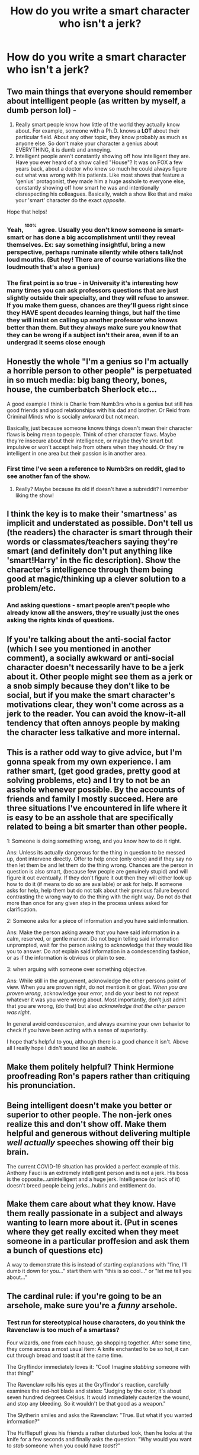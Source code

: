 #+TITLE: How do you write a smart character who isn't a jerk?

* How do you write a smart character who isn't a jerk?
:PROPERTIES:
:Author: 15_Redstones
:Score: 7
:DateUnix: 1590943817.0
:DateShort: 2020-May-31
:FlairText: Discussion
:END:

** Two main things that everyone should remember about intelligent people (as written by myself, a dumb person lol) -

1. Really smart people know how little of the world they actually know about. For example, someone with a Ph.D. knows a *LOT* about their particular field. About any other topic, they know probably as much as anyone else. So don't make your character a genius about EVERYTHING, it is dumb and annoying.
2. Intelligent people aren't constantly showing off how intelligent they are. Have you ever heard of a show called "House"? It was on FOX a few years back, about a doctor who knew so much he could always figure out what was wrong with his patients. Like most shows that feature a 'genius' protagonist, they made him a huge asshole to everyone else, constantly showing off how smart he was and intentionally disrespecting his colleagues. Basically, watch a show like that and make your 'smart' character do the exact /opposite/.

Hope that helps!
:PROPERTIES:
:Score: 23
:DateUnix: 1590946229.0
:DateShort: 2020-May-31
:END:

*** Yeah, ^{^{100%}} agree. Usually you don't know someone is smart-smart or has done a big accomplishment until they reveal themselves. Ex: say something insightful, bring a new perspective, perhaps ruminate silently while others talk/not loud mouths. (But hey! There are of course variations like the loudmouth that's also a genius)
:PROPERTIES:
:Author: bluuepigeon
:Score: 6
:DateUnix: 1590957443.0
:DateShort: 2020-Jun-01
:END:


*** The first point is so true - in University it's interesting how many times you can ask professors questions that are just slightly outside their specialty, and they will refuse to answer. If you make them guess, chances are they'll guess right since they HAVE spent decades learning things, but half the time they will insist on calling up another professor who knows better than them. But they always make sure you know that they can be wrong if a subject isn't their area, even if to an undergrad it seems close enough
:PROPERTIES:
:Author: XxyxXII
:Score: 5
:DateUnix: 1590964693.0
:DateShort: 2020-Jun-01
:END:


** Honestly the whole "I'm a genius so I'm actually a horrible person to other people" is perpetuated in so much media: big bang theory, bones, house, the cumberbatch Sherlock etc...

A good example I think is Charlie from Numb3rs who is a genius but still has good friends and good relationships with his dad and brother. Or Reid from Criminal Minds who is socially awkward but not mean.

Basically, just because someone knows things doesn't mean their character flaws is being mean to people. Think of other character flaws. Maybe they're insecure about their intelligence, or maybe they're smart but impulsive or won't accept help from others when they should. Or they're intelligent in one area but their passion is in another area.
:PROPERTIES:
:Author: LondonFoggie
:Score: 11
:DateUnix: 1590952470.0
:DateShort: 2020-May-31
:END:

*** First time I've seen a reference to Numb3rs on reddit, glad to see another fan of the show.
:PROPERTIES:
:Score: 2
:DateUnix: 1590962298.0
:DateShort: 2020-Jun-01
:END:

**** Really? Maybe because its old if doesn't have a subreddit? I remember liking the show!
:PROPERTIES:
:Author: LondonFoggie
:Score: 1
:DateUnix: 1590977125.0
:DateShort: 2020-Jun-01
:END:


** I think the key is to make their 'smartness' as implicit and understated as possible. Don't tell us (the readers) the character is smart through their words or classmates/teachers saying they're smart (and definitely don't put anything like 'smart!Harry' in the fic description). Show the character's intelligence through them being good at magic/thinking up a clever solution to a problem/etc.
:PROPERTIES:
:Author: 420SwagBro
:Score: 8
:DateUnix: 1590955589.0
:DateShort: 2020-Jun-01
:END:

*** And asking questions - smart people aren't people who already know all the answers, they're usually just the ones asking the rights kinds of questions.
:PROPERTIES:
:Author: gremilym
:Score: 2
:DateUnix: 1591017173.0
:DateShort: 2020-Jun-01
:END:


** If you're talking about the anti-social factor (which I see you mentioned in another comment), a socially awkward or anti-social character doesn't necessarily have to be a jerk about it. Other people might see them as a jerk or a snob simply because they don't like to be social, but if you make the smart character's motivations clear, they won't come across as a jerk to the reader. You can avoid the know-it-all tendency that often annoys people by making the character less talkative and more internal.
:PROPERTIES:
:Author: Abie775
:Score: 5
:DateUnix: 1590947318.0
:DateShort: 2020-May-31
:END:


** This is a rather odd way to give advice, but I'm gonna speak from my own experience. I am rather smart, (get good grades, pretty good at solving problems, etc) and I try to not be an asshole whenever possible. By the accounts of friends and family I mostly succeed. Here are three situations I've encountered in life where it is easy to be an asshole that are specifically related to being a bit smarter than other people.

1: Someone is doing something wrong, and you know how to do it right.

Ans: Unless its actually dangerous for the thing in question to be messed up, dont intervene directly. Offer to help once (only once) and if they say no then let them be and let them do the thing wrong. Chances are the person in question is also smart, (because few people are genuinely stupid) and will figure it out eventually. If they don't figure it out then they will either look up how to do it (if means to do so are available) or ask for help. If someone asks for help, help them but do not talk about their previous failure beyond contrasting the wrong way to do the thing with the right way. Do not do that more than once for any given step in the process unless asked for clarification.

2: Someone asks for a piece of information and you have said information.

Ans: Make the person asking aware that you have said information in a calm, reserved, or gentle manner. Do not begin telling said information unprompted, wait for the person asking to acknowledge that they would like you to answer. Do /not/ explain said information in a condescending fashion, or as if the information is obvious or plain to see.

3: when arguing with someone over something objective.

Ans: While still in the arguement, acknowledge the other persons point of view. When you are proven right, do not mention it or gloat. /When you are proven wrong/, acknowledge your error, and do your best to not repeat whatever it was you were wrong about. Most importantly, don't just admit that you are wrong, (do that) but also /acknowledge that the other person was right/.

In general avoid condescension, and always examine your own behavior to check if you have been acting with a sense of superiority.

I hope that's helpful to you, although there is a good chance it isn't. Above all I really hope I didn't sound like an asshole.
:PROPERTIES:
:Score: 5
:DateUnix: 1590962112.0
:DateShort: 2020-Jun-01
:END:


** Make them politely helpful? Think Hermione proofreading Ron's papers rather than critiquing his pronunciation.
:PROPERTIES:
:Author: ChasingAnna
:Score: 6
:DateUnix: 1590945395.0
:DateShort: 2020-May-31
:END:


** Being intelligent doesn't make you better or superior to other people. The non-jerk ones realize this and don't show off. Make them helpful and generous without delivering multiple /well actually/ speeches showing off their big brain.

The current COVID-19 situation has provided a perfect example of this. Anthony Fauci is an extremely intelligent person and is not a jerk. His boss is the opposite...unintelligent and a huge jerk. Intelligence (or lack of it) doesn't breed people being jerks...hubris and entitlement do.
:PROPERTIES:
:Author: PetrificusSomewhatus
:Score: 7
:DateUnix: 1590948477.0
:DateShort: 2020-May-31
:END:


** Make them care about what they know. Have them really passionate in a subject and always wanting to learn more about it. (Put in scenes where they get really excited when they meet someone in a particular proffesion and ask them a bunch of questions etc)

A way to demonstrate this is instead of starting explanations with "fine, I'll dumb it down for you..." start them with "this is so cool..." or "let me tell you about..."
:PROPERTIES:
:Author: EBAJane
:Score: 2
:DateUnix: 1590957564.0
:DateShort: 2020-Jun-01
:END:


** The cardinal rule: if you're going to be an arsehole, make sure you're a /funny/ arsehole.
:PROPERTIES:
:Author: Taure
:Score: 2
:DateUnix: 1590959606.0
:DateShort: 2020-Jun-01
:END:

*** Test run for stereotypical house characters, do you think the Ravenclaw is too much of a smartass?

Four wizards, one from each house, go shopping together. After some time, they come across a most usual item: A knife enchanted to be so hot, it can cut through bread and toast it at the same time.

The Gryffindor immediately loves it: "Cool! Imagine /stabbing/ someone with that thing!"

The Ravenclaw rolls his eyes at the Gryffindor's reaction, carefully examines the red-hot blade and states: "Judging by the color, it's about seven hundred degrees Celsius. It would immediately cauterize the wound, and stop any bleeding. So it wouldn't be that good as a weapon."

The Slytherin smiles and asks the Ravenclaw: "True. But what if you wanted information?"

The Hufflepuff gives his friends a rather disturbed look, then he looks at the knife for a few seconds and finally asks the question: "Why would you want to /stab/ someone when you could have /toast/?"
:PROPERTIES:
:Author: 15_Redstones
:Score: 3
:DateUnix: 1590961133.0
:DateShort: 2020-Jun-01
:END:


** Remember that a lot of smart people (both the kind that are very intelligent/rare geniuses who think in a different way than normal and the kind that have been very well educated, smarter than average, and spent a long time improving themselves) will often be the first to say, "I don't know". They might speculate on something, but I find those of above average intelligence are comfortable acknowledging the limits of their knowledge on any particular topic.

When you get into a room with a bunch of the most senior researchers, globally recognized for their contributions to their field, I've noticed that when asked a question that's slightly outside their specific topic, they will be the first to say, "I'm not an expert on x/y/z. This is what I know about x/y/z based on x/y/z, don't quote me on that."

If you've written something that sounds mean, consider how the same information would be said or shared by a less smart, or nicer, character, and then see how it would fit for the smart character to say the same. Being smart doesn't mean correcting others all the time. Hermione is a good example of someone who is tactless with how she shares information, similar to Draco who makes fun of Harry for not knowing something about the Wizarding world.
:PROPERTIES:
:Author: alephnumber
:Score: 2
:DateUnix: 1590970432.0
:DateShort: 2020-Jun-01
:END:


** Are you asking, how do I write a character who does know better without them being a character who is an annoying 'I told you so,' brat? or are you asking how do I write a character who is smart and capable without using the typical anti-social flaw to balance them?
:PROPERTIES:
:Author: herO_wraith
:Score: 1
:DateUnix: 1590944287.0
:DateShort: 2020-May-31
:END:

*** The latter. Am anti-social irl, no idea how to write someone who isn't.
:PROPERTIES:
:Author: 15_Redstones
:Score: 1
:DateUnix: 1590944859.0
:DateShort: 2020-May-31
:END:


** I think, firstly, what many fics with "smart" characters fall foul of is that they treat intelligence as though it's the ultimate virtue.

As though, if you're clever, you can get away with being selfish, thoughtless, spiteful, etc. Hands up who ever chose their friends based on cleverness?

There are far more important virtues in people - generosity, patience, charm (not as in the branch of magic!). Someome who's clever isn't immediately admirable or likeable just because of it.

The other feature people tend to use when they get it "wrong", in my view, is they have their clever characters simply (and often inexplicably) be very knowledgable. Clever people usually /are/ knowledgable, but that isn't all there is to it. People certainly aren't born knowledgeable, even if we accept that some people are naturally cleverer than others.

Cleverness that can make a character relatable should involve the character /learning/ information, and they can make clever inferences, ask clever questions, try clever experiments, to get there. That way the reader feels as though they're involved in the learning and can appreciate the efforts made by the character to be "clever".
:PROPERTIES:
:Author: gremilym
:Score: 1
:DateUnix: 1591017858.0
:DateShort: 2020-Jun-01
:END:


** There's a common idea (I can't remember if there's a name for it; probably something like "the teacher's dilemma") that things that you already know feel obvious, so you are surprised that others are not aware of them.

For example, Hermione constantly forgets that no-one else has read "Hogwarts: A History".

When you show that character "A" knows something that character "B" doesn't, "A" can either be frustrated and snarky (as per House, Sherlock, etc), or they can talk too fast and bamboozle "B" but politely apologise and explain the missing steps/details when asked.
:PROPERTIES:
:Author: PoliteSnark
:Score: 1
:DateUnix: 1591067955.0
:DateShort: 2020-Jun-02
:END:
